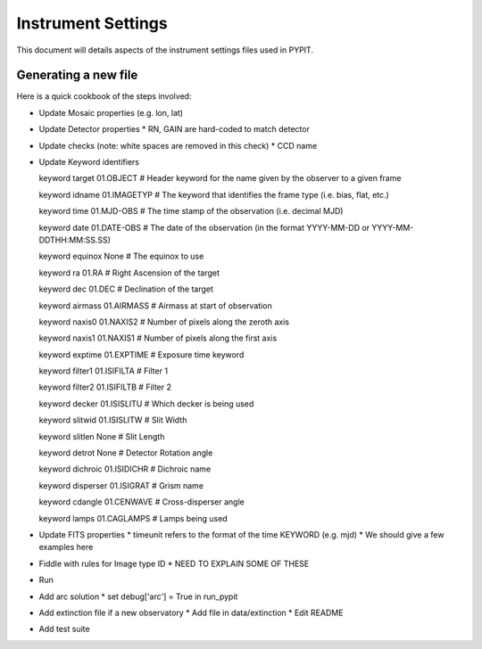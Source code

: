 .. highlight:: rest

*******************
Instrument Settings
*******************

This document will details aspects of the
instrument settings files used in PYPIT.

Generating a new file
=====================

Here is a quick cookbook of the steps involved:

* Update Mosaic properties (e.g. lon, lat)
* Update Detector properties
  * RN, GAIN are hard-coded to match detector
* Update checks  (note: white spaces are removed in this check)
  * CCD name
* Update Keyword identifiers

  keyword target 01.OBJECT               # Header keyword for the name given by the observer to a given frame
  
  keyword idname 01.IMAGETYP             # The keyword that identifies the frame type (i.e. bias, flat, etc.)
  
  keyword time 01.MJD-OBS                # The time stamp of the observation (i.e. decimal MJD)
 
  keyword date 01.DATE-OBS               # The date of the observation (in the format YYYY-MM-DD  or  YYYY-MM-DDTHH:MM:SS.SS)
 
  keyword equinox None                   # The equinox to use
 
  keyword ra 01.RA                       # Right Ascension of the target
 
  keyword dec 01.DEC                     # Declination of the target
 
  keyword airmass 01.AIRMASS             # Airmass at start of observation
 
  keyword naxis0 01.NAXIS2               # Number of pixels along the zeroth axis
 
  keyword naxis1 01.NAXIS1               # Number of pixels along the first axis
 
  keyword exptime 01.EXPTIME             # Exposure time keyword
 
  keyword filter1 01.ISIFILTA            # Filter 1
 
  keyword filter2 01.ISIFILTB            # Filter 2
 
  keyword decker 01.ISISLITU             # Which decker is being used
 
  keyword slitwid 01.ISISLITW            # Slit Width
 
  keyword slitlen None                   # Slit Length
 
  keyword detrot None                    # Detector Rotation angle
 
  keyword dichroic 01.ISIDICHR           # Dichroic name
 
  keyword disperser 01.ISIGRAT           # Grism name
 
  keyword cdangle 01.CENWAVE             # Cross-disperser angle
 
  keyword lamps 01.CAGLAMPS              # Lamps being used



* Update FITS properties
  * timeunit refers to the format of the time KEYWORD (e.g. mjd)
  * We should give a few examples here
* Fiddle with rules for Image type ID
  * NEED TO EXPLAIN SOME OF THESE

* Run
* Add arc solution
  * set debug['arc'] = True in run_pypit

* Add extinction file if a new observatory
  * Add file in data/extinction
  * Edit README

* Add test suite
